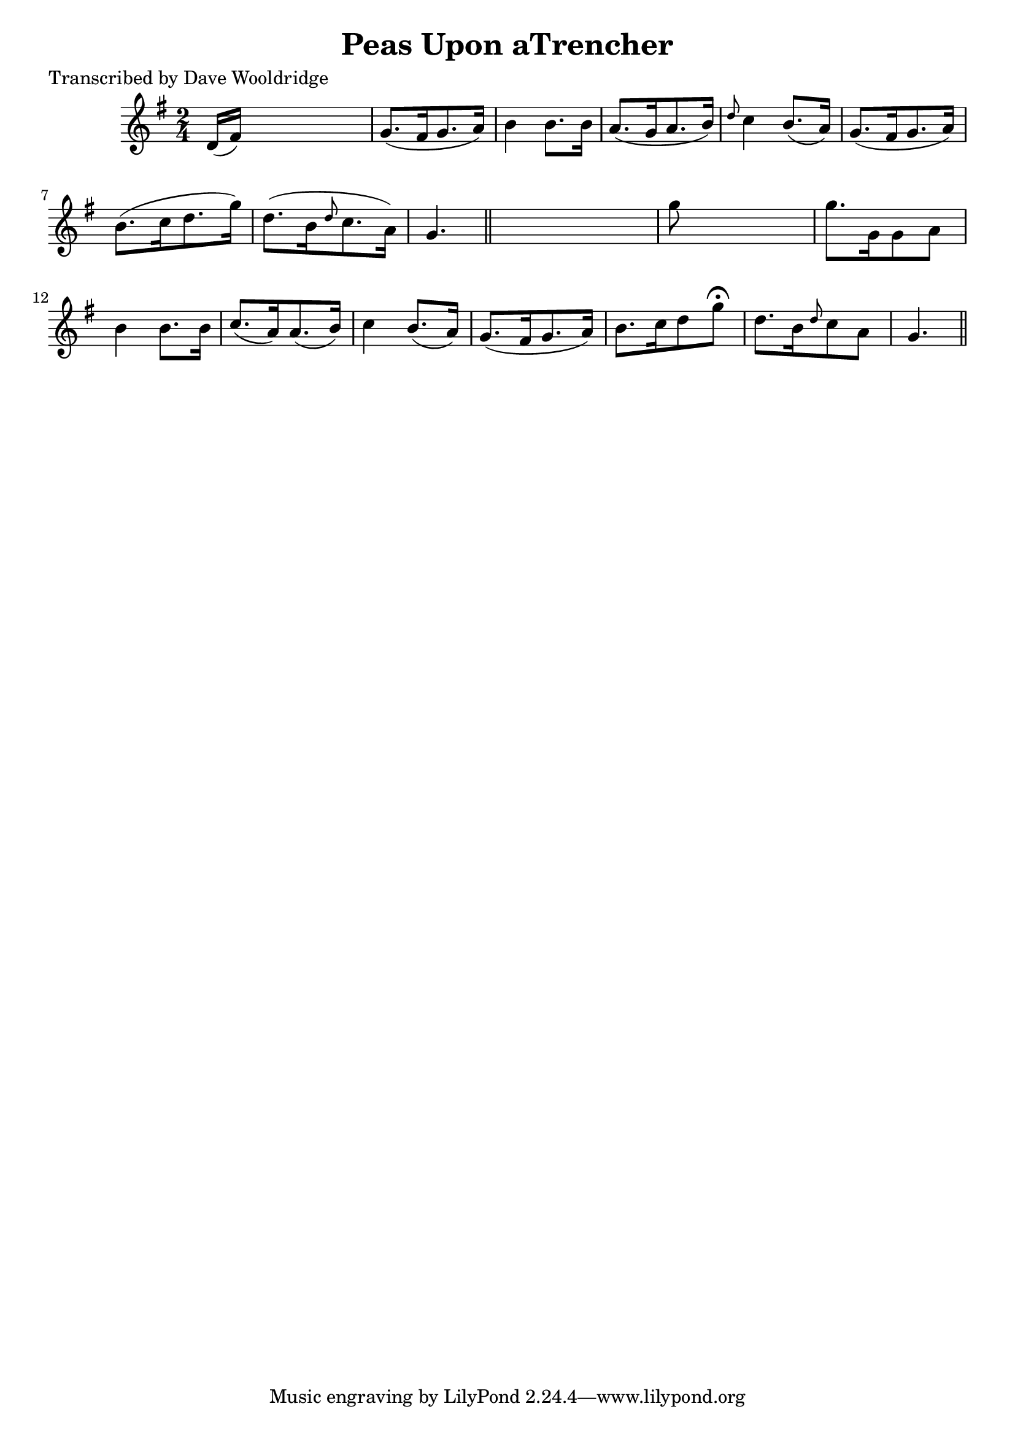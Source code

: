 
\version "2.16.2"
% automatically converted by musicxml2ly from xml/0533_dw.xml

%% additional definitions required by the score:
\language "english"


\header {
    poet = "Transcribed by Dave Wooldridge"
    encoder = "abc2xml version 63"
    encodingdate = "2015-01-25"
    title = "Peas Upon aTrencher"
    }

\layout {
    \context { \Score
        autoBeaming = ##f
        }
    }
PartPOneVoiceOne =  \relative d' {
    \key g \major \time 2/4 d16 ( [ fs16 ) ] s4. | % 2
    g8. ( [ fs16 g8. a16 ) ] | % 3
    b4 b8. [ b16 ] | % 4
    a8. ( [ g16 a8. b16 ) ] | % 5
    \grace { d8 } c4 b8. ( [ a16 ) ] | % 6
    g8. ( [ fs16 g8. a16 ) ] | % 7
    b8. ( [ c16 d8. g16 ) ] | % 8
    d8. ( [ b16 \grace { d8 } c8. a16 ) ] | % 9
    g4. \bar "||"
    s8 | \barNumberCheck #10
    g'8 s4. | % 11
    g8. [ g,16 g8 a8 ] | % 12
    b4 b8. [ b16 ] | % 13
    c8. ( [ a16 ) a8. ( b16 ) ] | % 14
    c4 b8. ( [ a16 ) ] | % 15
    g8. ( [ fs16 g8. a16 ) ] | % 16
    b8. [ c16 d8 g8 ^\fermata ] | % 17
    d8. [ b16 \grace { d8 } c8 a8 ] | % 18
    g4. \bar "||"
    }


% The score definition
\score {
    <<
        \new Staff <<
            \context Staff << 
                \context Voice = "PartPOneVoiceOne" { \PartPOneVoiceOne }
                >>
            >>
        
        >>
    \layout {}
    % To create MIDI output, uncomment the following line:
    %  \midi {}
    }

